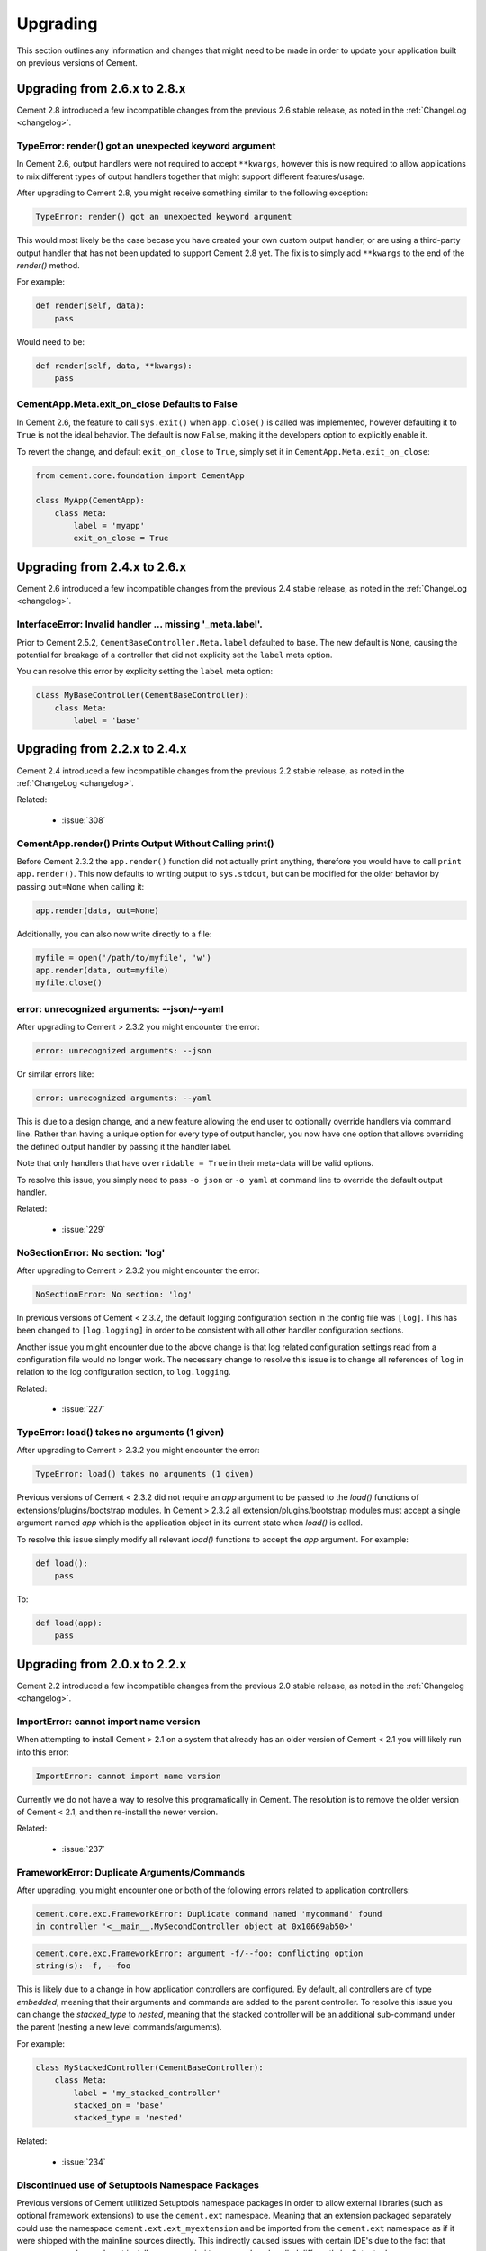 .. _upgrading:

Upgrading
=========

This section outlines any information and changes that might need to be made
in order to update your application built on previous versions of Cement.

Upgrading from 2.6.x to 2.8.x
-----------------------------

Cement 2.8 introduced a few incompatible changes from the previous 2.6 stable
release, as noted in the :ref:`ChangeLog <changelog>`.

TypeError: render() got an unexpected keyword argument
^^^^^^^^^^^^^^^^^^^^^^^^^^^^^^^^^^^^^^^^^^^^^^^^^^^^^^

In Cement 2.6, output handlers were not required to accept ``**kwargs``, 
however this is now required to allow applications to mix different types of 
output handlers together that might support different features/usage.  

After upgrading to Cement 2.8, you might receive something similar to the 
following exception:

.. code-block:: console

    TypeError: render() got an unexpected keyword argument


This would most likely be the case becase you have created your own custom
output handler, or are using a third-party output handler that has not been
updated to support Cement 2.8 yet.  The fix is to simply add ``**kwargs`` to 
the end of the `render()` method.

For example:

.. code-block:: python

    def render(self, data):
        pass

Would need to be:

.. code-block:: python

    def render(self, data, **kwargs):
        pass


CementApp.Meta.exit_on_close Defaults to False
^^^^^^^^^^^^^^^^^^^^^^^^^^^^^^^^^^^^^^^^^^^^^^

In Cement 2.6, the feature to call ``sys.exit()`` when ``app.close()`` is 
called was implemented, however defaulting it to ``True`` is not the ideal 
behavior.  The default is now ``False``, making it the developers option to 
explicitly enable it.

To revert the change, and default ``exit_on_close`` to ``True``, simply set it
in ``CementApp.Meta.exit_on_close``:

.. code-block:: python

    from cement.core.foundation import CementApp

    class MyApp(CementApp):
        class Meta:
            label = 'myapp'
            exit_on_close = True


Upgrading from 2.4.x to 2.6.x
-----------------------------

Cement 2.6 introduced a few incompatible changes from the previous 2.4 stable
release, as noted in the :ref:`ChangeLog <changelog>`.

InterfaceError: Invalid handler ... missing '_meta.label'.
^^^^^^^^^^^^^^^^^^^^^^^^^^^^^^^^^^^^^^^^^^^^^^^^^^^^^^^^^^

Prior to Cement 2.5.2, ``CementBaseController.Meta.label`` defaulted to 
``base``.  The new default is ``None``, causing the potential for breakage of
a controller that did not explicity set the ``label`` meta option.

You can resolve this error by explicity setting the ``label`` meta option:

.. code-block:: python

    class MyBaseController(CementBaseController):
        class Meta:
            label = 'base'


Upgrading from 2.2.x to 2.4.x
-----------------------------

Cement 2.4 introduced a few incompatible changes from the previous 2.2 stable
release, as noted in the :ref:`ChangeLog <changelog>`.

Related:

    * :issue:`308`


CementApp.render() Prints Output Without Calling print()
^^^^^^^^^^^^^^^^^^^^^^^^^^^^^^^^^^^^^^^^^^^^^^^^^^^^^^^^

Before Cement 2.3.2 the ``app.render()`` function did not actually print
anything, therefore you would have to call ``print app.render()``.  This
now defaults to writing output to ``sys.stdout``, but can be modified for the
older behavior by passing ``out=None`` when calling it:

.. code-block:: python

    app.render(data, out=None)


Additionally, you can also now write directly to a file:

.. code-block:: python

    myfile = open('/path/to/myfile', 'w')
    app.render(data, out=myfile)
    myfile.close()


error: unrecognized arguments: --json/--yaml
^^^^^^^^^^^^^^^^^^^^^^^^^^^^^^^^^^^^^^^^^^^^

After upgrading to Cement > 2.3.2 you might encounter the error:

.. code-block:: text

    error: unrecognized arguments: --json


Or similar errors like:

.. code-block:: text

    error: unrecognized arguments: --yaml


This is due to a design change, and a new feature allowing the end user to
optionally override handlers via command line.  Rather than having a unique
option for every type of output handler, you now have one option that allows
overriding the defined output handler by passing it the handler label.

Note that only handlers that have ``overridable = True`` in their meta-data
will be valid options.

To resolve this issue, you simply need to pass ``-o json`` or ``-o yaml`` at
command line to override the default output handler.

Related:

    * :issue:`229`


NoSectionError: No section: 'log'
^^^^^^^^^^^^^^^^^^^^^^^^^^^^^^^^^

After upgrading to Cement > 2.3.2 you might encounter the error:

.. code-block:: text

    NoSectionError: No section: 'log'


In previous versions of Cement < 2.3.2, the default logging configuration
section in the config file was ``[log]``.  This has been changed to
``[log.logging]`` in order to be consistent with all other handler
configuration sections.

Another issue you might encounter due to the above change is that log related
configuration settings read from a configuration file would no longer work.
The necessary change to resolve this issue is to change all references of
``log`` in relation to the log configuration section, to ``log.logging``.


Related:

    * :issue:`227`


TypeError: load() takes no arguments (1 given)
^^^^^^^^^^^^^^^^^^^^^^^^^^^^^^^^^^^^^^^^^^^^^^

After upgrading to Cement > 2.3.2 you might encounter the error:

.. code-block:: text

    TypeError: load() takes no arguments (1 given)


Previous versions of Cement < 2.3.2 did not require an `app` argument to be
passed to the `load()` functions of extensions/plugins/bootstrap modules.
In Cement > 2.3.2 all extension/plugins/bootstrap modules must accept a single
argument named `app` which is the application object in its current state when
`load()` is called.

To resolve this issue simply modify all relevant `load()` functions to accept
the `app` argument.  For example:

.. code-block:: python

    def load():
        pass

To:

.. code-block:: python

    def load(app):
        pass


Upgrading from 2.0.x to 2.2.x
-----------------------------

Cement 2.2 introduced a few incompatible changes from the previous 2.0 stable
release, as noted in the :ref:`Changelog <changelog>`.

ImportError: cannot import name version
^^^^^^^^^^^^^^^^^^^^^^^^^^^^^^^^^^^^^^^

When attempting to install Cement > 2.1 on a system that already has an older
version of Cement < 2.1 you will likely run into this error:

.. code-block:: text

    ImportError: cannot import name version


Currently we do not have a way to resolve this programatically in Cement.  The
resolution is to remove the older version of Cement < 2.1, and then re-install
the newer version.

Related:

    * :issue:`237`


FrameworkError: Duplicate Arguments/Commands
^^^^^^^^^^^^^^^^^^^^^^^^^^^^^^^^^^^^^^^^^^^^

After upgrading, you might encounter one or both of the following errors
related to application controllers:

.. code-block:: text

    cement.core.exc.FrameworkError: Duplicate command named 'mycommand' found
    in controller '<__main__.MySecondController object at 0x10669ab50>'


.. code-block:: text

    cement.core.exc.FrameworkError: argument -f/--foo: conflicting option
    string(s): -f, --foo


This is likely due to a change in how application controllers are configured.
By default, all controllers are of type `embedded`, meaning that their
arguments and commands are added to the parent controller.  To resolve this
issue you can change the `stacked_type` to `nested`, meaning that the stacked
controller will be an additional sub-command under the parent (nesting a new
level commands/arguments).

For example:

.. code-block:: python

    class MyStackedController(CementBaseController):
        class Meta:
            label = 'my_stacked_controller'
            stacked_on = 'base'
            stacked_type = 'nested'

Related:

    * :issue:`234`

Discontinued use of Setuptools Namespace Packages
^^^^^^^^^^^^^^^^^^^^^^^^^^^^^^^^^^^^^^^^^^^^^^^^^

Previous versions of Cement utilitized Setuptools namespace packages in order
to allow external libraries (such as optional framework extensions) to use the
``cement.ext`` namespace.  Meaning that an extension packaged separately could
use the namespace ``cement.ext.ext_myextension`` and be imported from the
``cement.ext`` namespace as if it were shipped with the mainline sources
directly.  This indirectly caused issues with certain IDE's due to the fact
that namespace packages do not install a proper ``__init__.py`` and are
handled differently by Setuptools.

With the move to merging optional extenions into mainline sources, we no
longer require the use of Setuptools namespace packages.  That said, if a
developer had created their own extension using the ``cement.ext`` namespace,
that extension would no longer work or worse may confusing Python into
attempting to load ``cement.ext`` from the extension and not Cement causing
even bigger problems.

To resolve this issue, simply change the extension module to anything
other than ``cement.ext``, such as ``myapp.ext``.

Related:

    * :issue:`202`


LoggingLogHandler Changes
^^^^^^^^^^^^^^^^^^^^^^^^^

The ``clear_loggers`` meta option is now a ``list``, rather than a
``boolean``.  Therefore, rather than telling LoggingLogHandler to 'clear
all previously defined loggers', you are telling it to 'clear only these
previously defined loggers' in the list.

If your application utilizied the ``LoggingLogHandler.Meta.clear_loggers``
option, you would simply need to change it from a ``boolean`` to a list of
loggers such as ``['myapp', 'some_other_logging_namespace']``.


Related:

    * :issue:`163`


ConfigParserConfigHandler Changes
^^^^^^^^^^^^^^^^^^^^^^^^^^^^^^^^^

The ``ConfigParserConfigHandler.has_key()`` function has been removed.  To
update your application for these changes, you would look for all code
similar to the following:

.. code-block:: python

    if myapp.config.has_key('mysection', 'mykey'):
        # ...


And modify it to something similar to:

.. code-block:: python

    if 'mykey' in myapp.config.keys('mysection'):
        # ...


Related:

    * :issue:`173`


CementApp Changes
^^^^^^^^^^^^^^^^^

The ``CementApp.get_last_rendered()`` function has been deprected.  Developers
should now use the ``CementApp.last_rendered`` property instead.  To update
your application for these changes, you would look for all code similar to:

.. code-block:: python

    CementApp.get_last_rendered()


And modify it to something similar to:

.. code-block:: python

    CementApp.last_rendered


Related:

    * :issue:`201` - Add Deprecation Warning for CementApp.get_last_rendered()


CementBaseController Changes
^^^^^^^^^^^^^^^^^^^^^^^^^^^^

All short-cuts such as ``log``, ``pargs``, etc have been removed from
CementBaseController due to the fact that these class members could clash
if the developer added a command/function of the same name.  To update
your application for these changes, in any classes that subclass from
``CementBaseController``, you might need to modify references to ``self.log``,
``self.pargs``, etc to ``self.app.log``, ``self.app.pargs``, etc.

Additionally, if you wish to re-implement these or other shortcuts, you can
do so by overriding ``_setup()`` in your controller code, and add something
similar to the following:

.. code-block:: python

    def _setup(self, *args, **kw):
        res = super(MyClass, self)._setup(*args, **kw)
        self.log = self.app.log
        self.pargs = self.app.pargs
        # etc

        return res


An additional change to ``CementBaseController`` is that the application's
``base`` controller attached to ``YourApp.Meta.base_controller`` now must
have a label of ``base``.  Previously, the base controller could have any
label however this is now a hard requirement.  To update your application
for these changes, simply change the label of your base controller to
``base``.

Finally, the ``CementBaseController`` used to have members called ``hidden``,
``visible``, and ``exposed`` which were each a list of controller functions
used for handling dispatch of commands, and how they are displayed in
``--help``.  These members no longer exist.

These members were never documented, and is very unlikely that anybody has
ever used them directly.  Updating your application for these changes would
be outside the scope of this document.

Related:

    * :issue:`141`
    * :issue:`167`
    * :issue:`179`


Backend Changes
^^^^^^^^^^^^^^^

Several backend pieces have been moved or renamed.  For example
``cement.core.backend.handlers`` is now ``cement.core.backend.__handlers__``,
etc.  The same goes for ``cement.core.backend.SAVED_STDOUT`` which is now
``cement.core.backend.__saved_stdout__``.  These are undocumented, and used
specifically by Cement.  It is unlikely that anyone has used these members
directly, and updating your application for these changes is outside the
scope of this document.  See ``cement.core.backend`` to assess what, if any,
change you may need to change in your code to compensate for these changes.

The ``cement.core.backend.defaults()`` function has moved to
``cement.utils.misc.init_defaults()``.  It's usage is exactly the same.

The ``cement.core.backend.minimal_logger()`` function has moved to
``cement.utils.misc.minimal_logger``.  It's usage is also the same.

Related:

    * :issue:`177`
    * :issue:`178`
